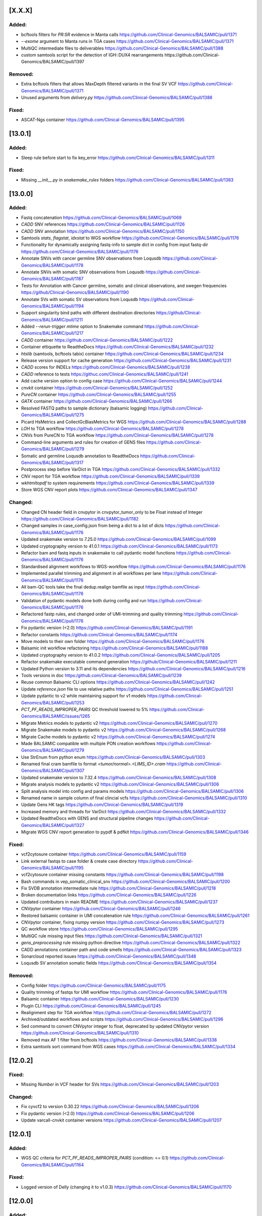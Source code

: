[X.X.X]
-------

Added:
^^^^^^
* bcftools filters for `PR:SR` evidence in Manta calls https://github.com/Clinical-Genomics/BALSAMIC/pull/1371
* `--exome` argument to Manta runs in TGA cases https://github.com/Clinical-Genomics/BALSAMIC/pull/1371
* MultiQC intermediate files to deliverables https://github.com/Clinical-Genomics/BALSAMIC/pull/1388
* custom samtools script for the detection of IGH::DUX4 rearrangements https://github.com/Clinical-Genomics/BALSAMIC/pull/1397

Removed:
^^^^^^^^
* Extra bcftools filters that allows MaxDepth filtered variants in the final SV VCF https://github.com/Clinical-Genomics/BALSAMIC/pull/1371
* Unused arguments from `delivery.py` https://github.com/Clinical-Genomics/BALSAMIC/pull/1388

Fixed:
^^^^^^
* ASCAT-Ngs container https://github.com/Clinical-Genomics/BALSAMIC/pull/1395 


[13.0.1]
-------

Added:
^^^^^^
* Sleep rule before start to fix key_error https://github.com/Clinical-Genomics/BALSAMIC/pull/1311

Fixed:
^^^^^^
* Missing `__init__.py` in `snakemake_rules` folders https://github.com/Clinical-Genomics/BALSAMIC/pull/1383

[13.0.0]
-------

Added:
^^^^^^
* Fastq concatenation https://github.com/Clinical-Genomics/BALSAMIC/pull/1069
* `CADD` SNV references https://github.com/Clinical-Genomics/BALSAMIC/pull/1126
* `CADD` SNV annotation https://github.com/Clinical-Genomics/BALSAMIC/pull/1150
* Samtools `stats`, `flagstat`, `idxstat` to WGS workflow https://github.com/Clinical-Genomics/BALSAMIC/pull/1176
* Functionality for dynamically assigning fastq-info to sample dict in config from input fastq-dir https://github.com/Clinical-Genomics/BALSAMIC/pull/1176
* Annotate SNVs with cancer germline SNV observations from Loqusdb https://github.com/Clinical-Genomics/BALSAMIC/pull/1178
* Annotate SNVs with somatic SNV observations from Loqusdb https://github.com/Clinical-Genomics/BALSAMIC/pull/1187
* Tests for Annotation with Cancer germline, somatic and clinical observations, and swegen frequencies https://github/Clinical-Genomics/BALSAMIC/pull/1190
* Annotate SVs with somatic SV observations from Loqusdb https://github.com/Clinical-Genomics/BALSAMIC/pull/1194
* Support singularity bind paths with different destination directories https://github/Clinical-Genomics/BALSAMIC/pull/1211
* Added `--rerun-trigger mtime` option to Snakemake command https://github.com/Clinical-Genomics/BALSAMIC/pull/1217
* `CADD` container https://github.com/Clinical-Genomics/BALSAMIC/pull/1222
* Container ettiquette to ReadtheDocs https://github.com/Clinical-Genomics/BALSAMIC/pull/1232
* `htslib` (samtools, bcftools tabix) container https://github.com/Clinical-Genomics/BALSAMIC/pull/1234
* Release version support for cache generation https://github.com/Clinical-Genomics/BALSAMIC/pull/1231
* `CADD` scores for INDELs https://github.com/Clinical-Genomics/BALSAMIC/pull/1238
* `CADD` reference to tests https://githuc.com/Clinical-Genomics/BALSAMIC/pull/1241
* Add cache version option to config case https://github.com/Clinical-Genomics/BALSAMIC/pull/1244
* `cnvkit` container https://github.com/Clinical-Genomics/BALSAMIC/pull/1252
* `PureCN` container https://github.com/Clinical-Genomics/BALSAMIC/pull/1255
* `GATK` container https://github.com/Clinical-Genomics/BALSAMIC/pull/1266
* Resolved FASTQ paths to sample dictionary (balsamic logging) https://github.com/Clinical-Genomics/BALSAMIC/pull/1275
* Picard HsMetrics and CollectGcBiasMetrics for WGS https://github.com/Clinical-Genomics/BALSAMIC/pull/1288
* `LOH` to TGA workflow https://github.com/Clinical-Genomics/BALSAMIC/pull/1278
* CNVs from PureCN to TGA workflow https://github.com/Clinical-Genomics/BALSAMIC/pull/1278
* Command-line arguments and rules for creation of GENS files https://github.com/Clinical-Genomics/BALSAMIC/pull/1279
* Somatic and germline Loqusdb annotation to ReadtheDocs https://github.com/Clinical-Genomics/BALSAMIC/pull/1317
* Postprocess step before VarDict in TGA https://github.com/Clinical-Genomics/BALSAMIC/pull/1332
* CNV report for TGA workflow https://github.com/Clinical-Genomics/BALSAMIC/pull/1339
* `wkhtmltopdf` to system requirements https://github.com/Clinical-Genomics/BALSAMIC/pull/1339
* Store WGS CNV report plots https://github.com/Clinical-Genomics/BALSAMIC/pull/1347


Changed:
^^^^^^^^
* Changed CN header field in cnvpytor in cnvpytor_tumor_only to be Float instead of Integer https://github.com/Clinical-Genomics/BALSAMIC/pull/1182
* Changed samples in case_config.json from being a dict to a list of dicts  https://github.com/Clinical-Genomics/BALSAMIC/pull/1176
* Updated snakemake version to 7.25.0 https://github.com/Clinical-Genomics/BALSAMIC/pull/1099
* Updated cryptography version to 41.0.1 https://github.com/Clinical-Genomics/BALSAMIC/pull/1173
* Refactor bam and fastq inputs in snakemake to call pydantic model functions https://github.com/Clinical-Genomics/BALSAMIC/pull/1176
* Standardised alignment workflows to WGS-workflow https://github.com/Clinical-Genomics/BALSAMIC/pull/1176
* Implemented parallel trimming and alignment in all workflows per lane https://github.com/Clinical-Genomics/BALSAMIC/pull/1176
* All bam-QC tools take the final dedup.realign bamfile as input https://github.com/Clinical-Genomics/BALSAMIC/pull/1176
* Validation of pydantic models done both during config and run https://github.com/Clinical-Genomics/BALSAMIC/pull/1176
* Refactored fastp rules, and changed order of UMI-trimming and quality trimming https://github.com/Clinical-Genomics/BALSAMIC/pull/1176
* Fix pydantic version (<2.0) https://github.com/Clinical-Genomics/BALSAMIC/pull/1191
* Refactor constants https://github.com/Clinical-Genomics/BALSAMIC/pull/1174
* Move models to their own folder https://github.com/Clinical-Genomics/BALSAMIC/pull/1176
* Balsamic init workflow refactoring https://github.com/Clinical-Genomics/BALSAMIC/pull/1188
* Updated cryptography version to 41.0.2 https://github.com/Clinical-Genomics/BALSAMIC/pull/1205
* Refactor snakemake executable command generation https://github/Clinical-Genomics/BALSAMIC/pull/1211
* Updated Python version to 3.11 and its dependencies https://github.com/Clinical-Genomics/BALSAMIC/pull/1216
* Tools versions in doc https:/github.com/Clinical-Genomics/BALSAMIC/pull/1239
* Reuse common Balsamic CLI options https://github.com/Clinical-Genomics/BALSAMIC/pull/1242
* Update `reference.json` file to use relative paths https://github.com/Clinical-Genomics/BALSAMIC/pull/1251
* Update pydantic to v2 while maintaining support for v1 models https://github.com/Clinical-Genomics/BALSAMIC/pull/1253
* `PCT_PF_READS_IMPROPER_PAIRS` QC threshold lowered to 5% https://github.com/Clinical-Genomics/BALSAMIC/issues/1265
* Migrate Metrics models to pydantic v2 https://github.com/Clinical-Genomics/BALSAMIC/pull/1270
* Migrate Snakemake models to pydantic v2 https://github.com/Clinical-Genomics/BALSAMIC/pull/1268
* Migrate Cache models to pydantic v2 https://github.com/Clinical-Genomics/BALSAMIC/pull/1274
* Made BALSAMIC compatible with multiple PON creation workflows https://github.com/Clinical-Genomics/BALSAMIC/pull/1279
* Use StrEnum from python enum https://github.com/Clinical-Genomics/BALSAMIC/pull/1303
* Renamed final cram bamfile to format `<tumor/normal>.<LIMS_ID>.cram` https://github.com/Clinical-Genomics/BALSAMIC/pull/1307
* Updated snakemake version to 7.32.4 https://github.com/Clinical-Genomics/BALSAMIC/pull/1308
* Migrate analysis models to pydantic v2 https://github.com/Clinical-Genomics/BALSAMIC/pull/1306
* Split analysis model into config and params models https://github.com/Clinical-Genomics/BALSAMIC/pull/1306
* Renamed name in sample column of final clincial vcfs https://github.com/Clinical-Genomics/BALSAMIC/pull/1310
* Update Gens HK tags https://github.com/Clinical-Genomics/BALSAMIC/pull/1319
* Increased memory and threads for VarDict https://github.com/Clinical-Genomics/BALSAMIC/pull/1332
* Updated ReadtheDocs with GENS and structural pipeline changes https://github.com/Clinical-Genomics/BALSAMIC/pull/1327
* Migrate WGS CNV report generation to pypdf & pdfkit https://github.com/Clinical-Genomics/BALSAMIC/pull/1346

Fixed:
^^^^^^
* vcf2cytosure container https://github.com/Clinical-Genomics/BALSAMIC/pull/1159
* Link external fastqs to case folder & create case directory https://github.com/Clinical-Genomics/BALSAMIC/pull/1195
* vcf2cytosure container missing constants https://github.com/Clinical-Genomics/BALSAMIC/pull/1198
* Bash commands in vep_somatic_clinical_snv https://github.com/Clinical-Genomics/BALSAMIC/pull/1200
* Fix SVDB annotation intermediate rule https://github.com/Clinical-Genomics/BALSAMIC/pull/1218
* Broken documentation links https://github.com/Clinical-Genomics/BALSAMIC/pull/1226
* Updated contributors in main README https://github.com/Clinical-Genomics/BALSAMIC/pull/1237
* CNVpytor container https://github.com/Clinical-Genomics/BALSAMIC/pull/1246
* Restored balsamic container in UMI concatenation rule https://github.com/Clinical-Genomics/BALSAMIC/pull/1261
* CNVpytor container, fixing numpy version https://github.com/Clinical-Genomics/BALSAMIC/pull/1273
* QC workflow store https://github.com/Clinical-Genomics/BALSAMIC/pull/1295
* MultiQC rule missing input files https://github.com/Clinical-Genomics/BALSAMIC/pull/1321
* `gens_preprocessing` rule missing python directive https://github.com/Clinical-Genomics/BALSAMIC/pull/1322
* CADD annotations container path and code smells https://github.com/Clinical-Genomics/BALSAMIC/pull/1323
* Sonarcloud reported issues https://github.com/Clinical-Genomics/BALSAMIC/pull/1348
* Loqusdb SV annotation somatic fields https://github.com/Clinical-Genomics/BALSAMIC/pull/1354

Removed:
^^^^^^^^
* Config folder https://github.com/Clinical-Genomics/BALSAMIC/pull/1175
* Quality trimming of fastqs for UMI workflow https://github.com/Clinical-Genomics/BALSAMIC/pull/1176
* Balsamic container https://github.com/Clinical-Genomics/BALSAMIC/pull/1230
* Plugin CLI https://github.com/Clinical-Genomics/BALSAMIC/pull/1245
* Realignment step for TGA workflow https://github.com/Clinical-Genomics/BALSAMIC/pull/1272
* Archived/outdated workflows and scripts https://github.com/Clinical-Genomics/BALSAMIC/pull/1296
* Sed command to convert CNVpytor integer to float, deprecated by updated CNVpytor version https://github.com/Clinical-Genomics/BALSAMIC/pull/1310
* Removed max AF 1 filter from bcftools https://github.com/Clinical-Genomics/BALSAMIC/pull/1338
* Extra samtools sort command from WGS cases https://github.com/Clinical-Genomics/BALSAMIC/pull/1334

[12.0.2]
--------

Fixed:
^^^^^^
* Missing `Number` in VCF header for SVs https://github.com/Clinical-Genomics/BALSAMIC/pull/1203

Changed:
^^^^^^^^
* Fix cyvcf2 to version 0.30.22 https://github.com/Clinical-Genomics/BALSAMIC/pull/1206
* Fix pydantic version (<2.0) https://github.com/Clinical-Genomics/BALSAMIC/pull/1206
* Update varcall-cnvkit container versions https://github.com/Clinical-Genomics/BALSAMIC/pull/1207

[12.0.1]
--------

Added:
^^^^^^
* WGS QC criteria for `PCT_PF_READS_IMPROPER_PAIRS` (condition: <= 0.1) https://github.com/Clinical-Genomics/BALSAMIC/pull/1164

Fixed:
^^^^^^
* Logged version of Delly (changing it to v1.0.3)  https://github.com/Clinical-Genomics/BALSAMIC/pull/1170

[12.0.0]
--------

Added:
^^^^^^
* PIP specific missing tools to config https://github.com/Clinical-Genomics/BALSAMIC/pull/1096
* Filtering script to remove normal variants from TIDDIT https://github.com/Clinical-Genomics/BALSAMIC/pull/1120
* Store TMB files in HK https://github.com/Clinical-Genomics/BALSAMIC/pull/1144

Changed:
^^^^^^^^
* Fixed all conda container dependencies https://github.com/Clinical-Genomics/BALSAMIC/pull/1096
* Changed --max_sv_size in VEP params to the size of chr1 for hg19 https://github.com/Clinical-Genomics/BALSAMIC/pull/1124
* Increased time-limit for sambamba_exon_depth and picard_markduplicates to 6 hours https://github.com/Clinical-Genomics/BALSAMIC/pull/1143
* Update cosmicdb to v97 https://github.com/Clinical-Genomics/BALSAMIC/pull/1147
* Updated read the docs with the changes relevant to mention https://github.com/Clinical-Genomics/BALSAMIC/pull/1153

Fixed:
^^^^^^
* Update cryptography version (39.0.1) due to security alert https://github.com/Clinical-Genomics/BALSAMIC/pull/1087
* Bump cryptography to v40.0.2 and gsutil to v5.23 https://github.com/Clinical-Genomics/BALSAMIC/pull/1154
* Pytest file saved in balsamic directory https://github.com/Clinical-Genomics/BALSAMIC/pull/1093
* Fix varcall_py3 container bcftools dependency error https://github.com/Clinical-Genomics/BALSAMIC/pull/1097
* AscatNgs container https://github.com/Clinical-Genomics/BALSAMIC/pull/1155

[11.2.0]
--------

Fixed:
^^^^^^
* Number of variants are increased with triallelic_site https://github.com/Clinical-Genomics/BALSAMIC/pull/1089

[11.1.0]
--------

Added:
^^^^^^
* Added somalier integration and relatedness check: https://github.com/Clinical-Genomics/BALSAMIC/pull/1017
* Cluster resources for CNVPytor tumor only https://github.com/Clinical-Genomics/BALSAMIC/pull/1083

Changed:
^^^^^^^^
* Parallelize download of reference files https://github.com/Clinical-Genomics/BALSAMIC/pull/1065
* Parallelize download of container images https://github.com/Clinical-Genomics/BALSAMIC/pull/1068

Fixed:
^^^^^^
* triallelic_site in quality filter for SNV https://github.com/Clinical-Genomics/BALSAMIC/pull/1052
* Compression of SNV, research and clinical, VCF files https://github.com/Clinical-Genomics/BALSAMIC/pull/1060
* `test_write_json` failing locally https://github.com/Clinical-Genomics/BALSAMIC/pull/1063
* Container build and push via github actions by setting buildx `provenance` flag to false https://github.com/Clinical-Genomics/BALSAMIC/pull/1071
* Added buildx to the submodule workflow https://github.com/Clinical-Genomics/BALSAMIC/pull/1072
* Change user in somalier container to defaultuser https://github.com/Clinical-Genomics/BALSAMIC/pull/1080
* Reference files for hg38 https://github.com/Clinical-Genomics/BALSAMIC/pull/1081

[11.0.2]
--------

Changed:
^^^^^^^^
* Code owners https://github.com/Clinical-Genomics/BALSAMIC/pull/1050

Fixed:
^^^^^^
* MaxDepth in quality filter for SV https://github.com/Clinical-Genomics/BALSAMIC/pull/1051

[11.0.1]
--------

Fixed:
^^^^^^
* Incorrect raw `TNscope` VCF delivered https://github.com/Clinical-Genomics/BALSAMIC/pull/1042

[11.0.0]
--------

Added:
^^^^^^
* Use of PON reference, if exists for CNVkit tumor-normal analysis https://github.com/Clinical-Genomics/BALSAMIC/pull/982
* Added PON version to CLI and config.json https://github.com/Clinical-Genomics/BALSAMIC/pull/983
* `cnvpytor` to varcallpy3 container https://github.com/Clinical-Genomics/BALSAMIC/pull/991
* `cnvpytor` for tumor only workflow https://github.com/Clinical-Genomics/BALSAMIC/pull/994
* R packages to cnvkit container https://github.com/Clinical-Genomics/BALSAMIC/pull/996
* Missing R packages to cnvkit container https://github.com/Clinical-Genomics/BALSAMIC/pull/997
* add rlang to cnvkit container https://github.com/Clinical-Genomics/BALSAMIC/pull/998
* AnnotSV and bedtools to annotate container https://github.com/Clinical-Genomics/BALSAMIC/pull/1005
* cosmicdb to TNscope for tumor only and tumor normal workflows https://github.com/Clinical-Genomics/BALSAMIC/pull/1006
* `loqusDB` dump files to the config through the balsamic config case CLI https://github.com/Clinical-Genomics/BALSAMIC/pull/992
* Pre-annotation quality filters for SNVs annd added `research` to output files https://github.com/Clinical-Genomics/BALSAMIC/pull/1007
* Annotation of snv_clinical_observations for somatic snv https://github.com/Clinical-Genomics/BALSAMIC/pull/1012
* Annotation of sv_clinical_observations  for somatic sv and SV CNV filter rules https://github.com/Clinical-Genomics/BALSAMIC/pull/1013
* Swegen SNV and SV frequency database for WGS https://github.com/Clinical-Genomics/BALSAMIC/pull/1014
* triallelic_sites and variants with MaxDepth to the VCFs https://github.com/Clinical-Genomics/BALSAMIC/pull/1021
* Clinical VCF for TGA workflow https://github.com/Clinical-Genomics/BALSAMIC/pull/1024
* CNVpytor plots into the CNV PDF report https://github.com/Clinical-Genomics/BALSAMIC/pull/1023
* Research and clinical housekeeper tags https://github.com/Clinical-Genomics/BALSAMIC/pull/1023
* Cluster configuration for rules https://github.com/Clinical-Genomics/BALSAMIC/pull/1028
* Variant filteration using loqusDB and Swegen annotations https://github.com/Clinical-Genomics/BALSAMIC/pull/1029
* Annotation resources to readsthedocs https://github.com/Clinical-Genomics/BALSAMIC/pull/1031
* Delly CNV rules for TGA workflow https://github.com/Clinical-Genomics/BALSAMIC/pull/103
* cnvpytor container and removed cnvpytor from varcallpy3 https://github.com/Clinical-Genomics/BALSAMIC/pull/1037

Changed:
^^^^^^^^
* Added version number to the PON reference filename (`.cnn`) https://github.com/Clinical-Genomics/BALSAMIC/pull/982
* Update `TIDDIT` to v3.3.0, `SVDB` to v2.6.4, `delly` to v1.1.3, `vcf2cytosure` to v0.8 https://github.com/Clinical-Genomics/BALSAMIC/pull/987
* toml config file for vcfanno https://github.com/Clinical-Genomics/BALSAMIC/pull/1012
* Split `vep_germline` rule into `tumor` and `normal` https://github.com/Clinical-Genomics/BALSAMIC/pull/1018
* Extract number of variants from clinical files https://github.com/Clinical-Genomics/BALSAMIC/pull/1022

Fixed:
^^^^^^
* Reverted `pandas` version (from `1.3.5` to `1.1.5`) https://github.com/Clinical-Genomics/BALSAMIC/pull/1018
* Mate in realigned bam file https://github.com/Clinical-Genomics/BALSAMIC/pull/1019
* samtools command in merge bam and names in toml for vcfanno https://github.com/Clinical-Genomics/BALSAMIC/pull/1020
* If statement in `vep_somatic_clinical_snv` rule https://github.com/Clinical-Genomics/BALSAMIC/pull/1022
* Invalid flag second of pair validation error https://github.com/Clinical-Genomics/BALSAMIC/pull/1025
* Invalid flag second of pair validation error using picardtools https://github.com/Clinical-Genomics/BALSAMIC/pull/1027
* Samtools command for mergetype tumor https://github.com/Clinical-Genomics/BALSAMIC/pull/1030
* `varcall_py3` container building https://github.com/Clinical-Genomics/BALSAMIC/pull/1036
* Picard and fastp commands params and cluster config for umi workflow https://github.com/Clinical-Genomics/BALSAMIC/pull/1032
* Set channels in `varcall_py3` container https://github.com/Clinical-Genomics/BALSAMIC/pull/1035
* Delly command for tumor-normal analysis https://github.com/Clinical-Genomics/BALSAMIC/pull/1039
* tabix command in bcftools_quality_filter_TNscope_umi_tumor_only rule https://github.com/Clinical-Genomics/BALSAMIC/pull/1040

Removed:
^^^^^^^^
* case ID from the PON `.cnn` output file https://github.com/Clinical-Genomics/BALSAMIC/pull/983
* `TNhaplotyper` for paired WGS analysis https://github.com/Clinical-Genomics/BALSAMIC/pull/988
* `TNhaplotyper` for tumor only WGS analysis https://github.com/Clinical-Genomics/BALSAMIC/pull/1006
* `TNhaplotyper` for TGS https://github.com/Clinical-Genomics/BALSAMIC/pull/1022

[10.0.5]
--------

Changed:
^^^^^^^^
* Update `vcf2cytosure` version to v0.8 https://github.com/Clinical-Genomics/BALSAMIC/pull/1010
* Update GitHub action images to `ubuntu-20.04` https://github.com/Clinical-Genomics/BALSAMIC/pull/1010
* Update GitHub actions to their latest versions https://github.com/Clinical-Genomics/BALSAMIC/pull/1010

[10.0.4]
---------

Fixed:
^^^^^^
* Increase `sambamba_exon_depth` rule run time https://github.com/Clinical-Genomics/BALSAMIC/pull/1001

[10.0.3]
---------
Fixed:
^^^^^^

* Input VCF files for cnvkit rules, cnvkit command and container https://github.com/Clinical-Genomics/BALSAMIC/pull/995

[10.0.2]
---------

Fixed:
^^^^^^

* TIDDIT delivery rule names (undo rule name changes made in Balsamic 10.0.1) https://github.com/Clinical-Genomics/BALSAMIC/pull/977
* BALSAMIC readthedocs CLI documentation generation  https://github.com/Clinical-Genomics/BALSAMIC/issues/965

[10.0.1]
---------

Fixed:
^^^^^^

* Command and condition for TIDDIT and fixed ReadtheDocs https://github.com/Clinical-Genomics/BALSAMIC/pull/973
* ReadtheDocs and updated the header https://github.com/Clinical-Genomics/BALSAMIC/pull/973


Changed:
^^^^^^^^

* Time allocation in cluster configuration for SV rules https://github.com/Clinical-Genomics/BALSAMIC/pull/973



[10.0.0]
---------

Added:
^^^^^^

* New option `analysis-workflow` to balsamic config case CLI https://github.com/Clinical-Genomics/BALSAMIC/pull/932
* New python script to edit INFO tags in `vardict` and `tnscope_umi` VCF files https://github.com/Clinical-Genomics/BALSAMIC/pull/948
* Added `cyvcf2` and `click` tools to the `varcallpy3` container https://github.com/Clinical-Genomics/BALSAMIC/pull/948
* Delly TIDDIT and vcf2cytosure for WGS https://github.com/Clinical-Genomics/BALSAMIC/pull/947
* `Delly` `TIDDIT` `vcf2cytosure` and method to process SVs and CNVs for WGS https://github.com/Clinical-Genomics/BALSAMIC/pull/947
* SV and CNV analysis and `TIDDIT` to balsamic ReadtheDocs https://github.com/Clinical-Genomics/BALSAMIC/pull/951
* Gender to `config.json` https://github.com/Clinical-Genomics/BALSAMIC/pull/955
* Provided gender as input for `vcf2cyosure` https://github.com/Clinical-Genomics/BALSAMIC/pull/955
* SV CNV doc to balsamic READTHEDOCS https://github.com/Clinical-Genomics/BALSAMIC/pull/960
* Germline normal SNV VCF file header renaming to be compatible with genotype uploads https://github.com/Clinical-Genomics/BALSAMIC/issues/882
* Add tabix and gzip to vcf2cytosure container https://github.com/Clinical-Genomics/BALSAMIC/pull/969

Changed:
^^^^^^^^

* UMI-workflow for panel cases to be run only with `balsamic-umi` flag https://github.com/Clinical-Genomics/BALSAMIC/issues/896
* Update `codecov` action version to @v2 https://github.com/Clinical-Genomics/BALSAMIC/pull/941
* QC-workflow for panel cases to be run only with `balsamic-qc` https://github.com/Clinical-Genomics/BALSAMIC/pull/942
* `get_snakefile` function takes the argument `analysis_workflow` to trigger the QC workflow when necessary https://github.com/Clinical-Genomics/BALSAMIC/pull/942
* `bcftools_counts` input depending on `analysis_workflow` https://github.com/Clinical-Genomics/BALSAMIC/pull/942
* UMI output filename `TNscope_umi` is changed to `tnscope_umi` https://github.com/Clinical-Genomics/BALSAMIC/pull/948
* Update `delly` to v1.0.3 https://github.com/Clinical-Genomics/BALSAMIC/pull/950
* Update versions of `delly` in ReadtheDocs https://github.com/Clinical-Genomics/BALSAMIC/pull/951
* Provided gender as input for `ascat` and `cnvkit` https://github.com/Clinical-Genomics/BALSAMIC/pull/955
* Update QC criteria for panel and wgs analysis according to https://github.com/Clinical-Genomics/project-planning/issues/338#issuecomment-1132643330. https://github.com/Clinical-Genomics/BALSAMIC/pull/952
* For uploads to scout, increasing the number of variants failing threshold from 10000 to 50000 https://github.com/Clinical-Genomics/BALSAMIC/pull/952

Fixed:
^^^^^^

* GENOME_VERSION set to the different genome_version options and replaced with config["reference"]["genome_version"] https://github.com/Clinical-Genomics/BALSAMIC/pull/942
* `run_validate.sh` script https://github.com/Clinical-Genomics/BALSAMIC/pull/952
* Somatic SV tumor normal rules https://github.com/Clinical-Genomics/BALSAMIC/pull/959
* Missing `genderChr` flag for `ascat_tumor_normal` rule https://github.com/Clinical-Genomics/BALSAMIC/pull/963
* Command in vcf2cytosure rule and updated ReadtheDocs https://github.com/Clinical-Genomics/BALSAMIC/pull/966
* Missing name `analysis_dir` in QC.smk https://github.com/Clinical-Genomics/BALSAMIC/pull/970
* Remove `sample_type` wildcard from the `vcfheader_rename_germline` rule and change genotype file name https://github.com/Clinical-Genomics/BALSAMIC/pull/971

Removed
^^^^^^^

* Removed `qc_panel` config in favor of standard config https://github.com/Clinical-Genomics/BALSAMIC/pull/942
* Removed cli `--analysis_type` for `balsamic report deliver` command and `balsamic run analysis` https://github.com/Clinical-Genomics/BALSAMIC/pull/942
* Removed `analysis_type`: `qc_panel` and replace the trigger for QC workflow by `analysis_workflow`: `balsamic-qc` https://github.com/Clinical-Genomics/BALSAMIC/pull/942
* Outdated balsamic report files (`balsamic_report.html` & `balsamic_report.md`) https://github.com/Clinical-Genomics/BALSAMIC/pull/952

[9.0.1]
-------

Fixed:
^^^^^^

* Revert `csvkit` tool in align_qc container https://github.com/Clinical-Genomics/BALSAMIC/pull/928
* Automatic version update for balsamic methods https://github.com/Clinical-Genomics/BALSAMIC/pull/930

[9.0.0]
--------

Added:
^^^^^^

* Snakemake workflow to create canfam3 reference https://github.com/Clinical-Genomics/BALSAMIC/pull/843
* Call umi variants using TNscope in bed defined regions https://github.com/Clinical-Genomics/BALSAMIC/issues/821
* UMI duplication metrics to report in multiqc_picard_dups.json https://github.com/Clinical-Genomics/BALSAMIC/issues/844
* Option to use PON reference in cnv calling for TGA tumor-only cases https://github.com/Clinical-Genomics/BALSAMIC/pull/851
* QC default validation conditions (for not defined capture kits) https://github.com/Clinical-Genomics/BALSAMIC/pull/855
* SVdb to the varcall_py36 container https://github.com/Clinical-Genomics/BALSAMIC/pull/872
* SVdb to WGS workflow https://github.com/Clinical-Genomics/BALSAMIC/pull/873
* Docker container for vcf2cytosure https://github.com/Clinical-Genomics/BALSAMIC/pull/869
* Snakemake rule for creating `.cgh` files from `CNVkit` outputs https://github.com/Clinical-Genomics/BALSAMIC/pull/880
* SVdb to TGA workflow https://github.com/Clinical-Genomics/BALSAMIC/pull/879
* SVdb merge SV and CNV https://github.com/Clinical-Genomics/BALSAMIC/pull/886
* Readthedocs for BALSAMIC method descriptions https://github.com/Clinical-Genomics/BALSAMIC/pull/906
* Readthedocs for BALSAMIC variant filters for WGS somatic callers https://github.com/Clinical-Genomics/BALSAMIC/pull/906
* bcftools counts to varcall filter rules https://github.com/Clinical-Genomics/BALSAMIC/pull/899
* Additional WGS metrics to be stored in ``<case>_metrics_deliverables.yaml`` https://github.com/Clinical-Genomics/BALSAMIC/pull/907
* ascatNGS copynumber file https://github.com/Clinical-Genomics/BALSAMIC/pull/914
* ReadtheDocs for BALSAMIC annotation resources https://github.com/Clinical-Genomics/BALSAMIC/pull/916
* Delly CNV for tumor only workflow https://github.com/Clinical-Genomics/BALSAMIC/pull/923
* Delly CNV Read-depth profiles for tumor only workflows https://github.com/Clinical-Genomics/BALSAMIC/pull/924
* New metric to be extracted and validated: ``NUMBER_OF_SITES`` (``bcftools`` counts) https://github.com/Clinical-Genomics/BALSAMIC/pull/925

Changed:
^^^^^^^^

* Merge QC metric extraction workflows https://github.com/Clinical-Genomics/BALSAMIC/pull/833
* Changed the base-image for balsamic container to 4.10.3-alpine https://github.com/Clinical-Genomics/BALSAMIC/pull/869
* Updated SVdb to 2.6.0 https://github.com/Clinical-Genomics/BALSAMIC/pull/901
* Upgrade black to 22.3.0
* For UMI workflow, post filter `gnomad_pop_freq` value is changed from `0.005` to `0.02` https://github.com/Clinical-Genomics/BALSAMIC/pull/919
* updated delly to 0.9.1 https://github.com/Clinical-Genomics/BALSAMIC/pull/920
* container base_image (align_qc, annotate, coverage_qc, varcall_cnvkit, varcall_py36) to 4.10.3-alpine https://github.com/Clinical-Genomics/BALSAMIC/pull/921
* update container (align_qc, annotate, coverage_qc, varcall_cnvkit,varcall_py36) bioinfo tool versions  https://github.com/Clinical-Genomics/BALSAMIC/pull/921
* update tool versions (align_qc, annotate, coverage_qc, varcall_cnvkit) in methods and softwares docs https://github.com/Clinical-Genomics/BALSAMIC/pull/921
* Updated the list of files to be stored and delivered https://github.com/Clinical-Genomics/BALSAMIC/pull/915
* Moved ``collect_custom_qc_metrics`` rule from ``multiqc.rule`` https://github.com/Clinical-Genomics/BALSAMIC/pull/925

Fixed:
^^^^^^
* Automate balsamic version for readthedocs install page https://github.com/Clinical-Genomics/BALSAMIC/pull/888
* ``collect_qc_metrics.py`` failing for WGS cases with empty ``capture_kit`` argument https://github.com/Clinical-Genomics/BALSAMIC/pull/850
* QC metric validation for different panel bed version https://github.com/Clinical-Genomics/BALSAMIC/pull/855
* Fixed development version of ``fpdf2`` to ``2.4.6`` https://github.com/Clinical-Genomics/BALSAMIC/issues/878
* Added missing svdb index file https://github.com/Clinical-Genomics/BALSAMIC/issues/848

Removed
^^^^^^^

* ``--qc-metrics/--no-qc-metrics`` flag from the ``balsamic report deliver`` command https://github.com/Clinical-Genomics/BALSAMIC/pull/833
* Unused pon option for SNV calling with TNhaplotyper tumor-only https://github.com/Clinical-Genomics/BALSAMIC/pull/851
* SV and CNV callers from annotation and filtering https://github.com/Clinical-Genomics/BALSAMIC/pull/889
* vcfanno and COSMIC from SV annotation https://github.com/Clinical-Genomics/BALSAMIC/pull/891
* Removed `MSK_impact` and `MSK_impact_noStrelka` json files from config https://github.com/Clinical-Genomics/BALSAMIC/pull/903
* Cleanup of `strelka`, `pindel` , `mutect2` variables from BALSAMIC https://github.com/Clinical-Genomics/BALSAMIC/pull/903
* bcftools_stats from vep https://github.com/Clinical-Genomics/BALSAMIC/issues/898
* QC delivery report workflow (generating the ``<case>_qc_report.html`` file) https://github.com/Clinical-Genomics/BALSAMIC/issues/878
* ``--sample-id-map`` and ``--case-id-map`` flags from the ``balsamic report deliver`` command https://github.com/Clinical-Genomics/BALSAMIC/issues/878
* Removed `gatk_haplotypecaller` for reporting panel germline variants https://github.com/Clinical-Genomics/BALSAMIC/issues/918

[8.2.10]
--------

Added:
^^^^^^
* `libopenblas=0.3.20` dependency to annotate container for fixing bcftools #909

Fixes:
^^^^^^

* bcftools version locked at `1.10` #909

Changed:
^^^^^^^^
* base image of balsamic container to `4.10.3-alphine` #909
* Replaced annotate container tests with new code #909

Removed:
^^^^^^^^
* Removed failed `vcf2cytosure` installation from annotate container #909

[8.2.9]
-------

Added:
^^^^^^

* Added slurm qos tag `express` #885
* Included more text about UMI-workflow variant calling settings to the readthedocs #888
* Extend QCModel to include `n_base_limit` which outputs in config json `QC` dict

Fixes:
^^^^^^
* Automate balsamic version for readthedocs install page #888

Changed:
^^^^^^^^
* Upgrade black to 22.3.0
* fastp default setting of `n_base_limit` is changed to `50` from `5`

[8.2.8]
--------

Added:
^^^^^^
* Added the readthedocs page for BALSAMIC variant-calling filters #867
* Project requirements (setup.py) to build the docs #874
* Generate cram from umi-consensus called bam files #865

Changed:
^^^^^^^^
* Updated the bioinfo tools version numbers in BALSAMIC readthedocs #867
* Sphinx version fixed to <0.18 #874
* Sphinx GitHub action triggers only on master branch PRs
* VAF filter for reporting somatic variants (Vardict) is minimised to 0.7% from 1% #876

Fixes:
^^^^^^
* cyvcf2 mock import for READTHEDOCS environment #874

[8.2.7]
-------
Fixes:
^^^^^^
* Fixes fastqc timeout issues for wgs cases #861
* Fix cluster configuration for vep and vcfanno #857

[8.2.6]
-------

Fixes:
^^^^^^

* Set right qos in scheduler command #856

[8.2.5]
-------

* balsamic.sif container installation during cache generation #841

Fixed:
^^^^^^

* Execution of `create_pdf` python script inside the balsamic container #841

[8.2.4]
-------

Added:
^^^^^^

* ``--hgvsg`` annotation to VEP #830
* ``ascatNgs`` PDF delivery (plots & statistics) #828

[8.2.3]
-------
Fixed:
^^^^^^

* Add default for gender if ``purecn`` captures dual gender values #824

Changed:
^^^^^^^^
* Updated ``purecn`` and its dependencies to latest versions

[8.2.2]
-------
Added:
^^^^^^

* ``ascatNGS`` tumor normal delivery #810

Changed:
^^^^^^^^
* QC metrics delivery tag #820
* Refactor tmb rule that contains redundant line #817

[8.2.1]
-------

Fixed:
^^^^^^

* ``cnvkit`` gender comparison operator bug #819

[8.2.0]
-------

Added:
^^^^^^

* Added various basic filters to all variant callers irregardless of their delivery status #750
* BALSAMIC container #728
* BALSAMIC reference generation via cluster submission for both reference and container #686
* Container specific tests #770
* BALSAMIC quality control metrics extraction and validation #754
* Delly is added as a submodule and removed from rest of the conda environments #787
* Store research VCFs for all filtered and annotated VCF files
* Added `.,PASS` to all structural variant filter rules to resolve the issues with missing calls in filtered file
* Handling of QC metrics validation errors #783
* Github Action workflow that builds the docs using Sphinx #809
* Zenodo integration to create citable link #813
* Panel BED specific QC conditions #800
* Metric extraction to a YAML file for Vogue #802

Changed:
^^^^^^^^

* refactored main workflow with more readible organization #614
* refactored conda envs within container to be on base and container definition is uncoupled #759
* renamed umi output file names to fix issue with picard HSmetrics #804
* locked requirements for graphviz io 0.16 #811
* QC metric validation is performed across all metrics of each of the samples #800

Removed:
^^^^^^^^

* The option of running umiworkflow independently with balsamic command-line option "-a umi"
* Removed source activate from reference and pon workflows #764

Fixed:
^^^^^^

* Pip installation failure inside balsamic container #758
* Fixed issue #768 with missing ``vep_install`` command in container
* Fixed issue #765 with correct input bam files for SV rules
* Continuation of CNVkit even if ``PURECN`` fails and fix ``PureCN`` conda paths #774 #775
* Locked version for ``cryptography`` package
* Bumped version for ``bcftools`` in cnvkit container
* Fixed issues #776 and #777 with correct install paths for gatk and manta
* Fixed issue #782 for missing AF in the vcf INFO field
* Fixed issues #748 #749 with correct sample names
* Fixed issue #767 for ascatngs hardcoded values
* Fixed missing output option in bcftools filters for tnhaplotyper #793
* Fixed issue #795 with increasing resources for vep and filter SV prior to vep
* Building ``wheel`` for ``cryptography`` bug inside BALSAMIC container #801
* Fixed badget for docker container master and develop status
* ReadtheDocs building failure due to dependencies, fixed by locking versions #773
* Dev requirements installation for Sphinx docs (Github Action) #812
* Changed path for main Dockerfile version in ``.bumpversion.cfg``

[8.1.0]
-------

Added:
^^^^^^

* Workflow to check PR tiltes to make easier to tell PR intents #724
* ``bcftools stats``  to calculate Ti/Tv for all post annotate germline and somatic calls #93
* Added reference download date to ``reference.json`` #726
* ``ascatngs`` hg38 references to constants #683
* Added ClinVar as a source to download and to be annotated with VCFAnno #737

Changed:
^^^^^^^^

* Updated docs for git FAQs #731
* Rename panel of normal filename Clinical-Genomics/cgp-cancer-cnvcall#10


Fixed:
^^^^^^

* Fixed bug with using varcall_py36 container with VarDict #739
* Fixed a bug with VEP module in MultiQC by excluding #746
* Fixed a bug with ``bcftools stats`` results failing in MultiQC #744

[8.0.2]
-------

Fixed:
^^^^^^

* Fixed breaking shell command for VEP annotation rules #734

[8.0.1]
-------

Fixed:
^^^^^^

* Fixed context for Dockerfile for release content #720

[8.0.0]
-------

Added:
^^^^^^

* ``samtools`` flagstats and stats to workflow and MultiQC
* ``delly v0.8.7`` somatic SV caller #644
* ``delly`` containter #644
* ``bcftools v1.12`` to ``delly`` container #644
* ``tabix v0.2.6`` to ``delly`` container #644
* Passed SV calls from Manta to clinical delivery
* An extra filter to VarDict tumor-normal to remove variants with STATUS=Germline, all other will still be around
* Added ``vcf2cytosure`` to annotate container
* ``git`` to the container definition
* prepare_delly_exclusion rule
* Installation of ``PureCN`` rpackage in ``cnvkit`` container
* Calculate tumor-purity and ploidy using ``PureCN`` for ``cnvkit`` call
* ``ascatngs`` as a submodule #672
* GitHub action to build and test ``ascatngs`` container
* Reference section to ``docs/FAQ.rst``
* ``ascatngs`` download references from reference_file repository #672
* ``delly`` tumor only rule #644
* ``ascatngs`` download container #672
* Documentation update on setting sentieon env variables in ``bashrc``
* ``ascatngs`` tumor normal rule for wgs cases #672
* Individual rules (i.e. ngs filters) for cnv and sv callers. Only Manta will be delivered and added to the list of output files. #708
* Added "targeted" and "wgs" tags to variant callers to provide another layer of separation. #708
* ``manta`` convert inversion #709
* Sentieon version to bioinformatic tool version parsing #685
* added ``CITATION.cff`` to cite BALSAMIC


Changed:
^^^^^^^^

* Upgrade to latest sentieon version 202010.02
* New name ``MarkDuplicates`` to ``picard_markduplicates`` in ``bwa_mem`` rule and ``cluster.json``
* New name rule ``GATK_contest`` to ``gatk_contest``
* Avoid running pytest github actions workflow on ``docs/**`` and ``CHANGELOG.rst`` changes
* Updated ``snakemake`` to ``v6.5.3`` #501
* Update ``GNOMAD`` URL
* Split Tumor-only ``cnvkit batch`` into individual commands
* Improved TMB calculation issue #51
* Generalized ascat, delly, and manta result in workflow. #708
* Generalized workflow to eliminate duplicate entries and code. #708
* Split Tumor-Normal ``cnvkit batch`` into individual commands
* Moved params that are used in multiple rules to constants #711
* Changed the way conda and non-conda bioinfo tools version are parsed
* Python code formatter changed from Black to YAPF #619


Fixed:
^^^^^^

* post-processing of the umi consensus in handling BI tags
* vcf-filtered-clinical tag files will have all variants including PASS
* Refactor snakemake ``annotate`` rules according to snakemake etiquette #636
* Refactor snakemake ``align`` rules according to snakemake etiquette #636
* Refactor snakemake ``fastqc`` ``vep`` contest and ``mosdepth`` rules according to ``snakemake`` etiquette #636
* Order of columns in QC and coverage report issue #601
* ``delly`` not showing in workflow at runtime #644
* ``ascatngs`` documentation links in ``FAQs`` #672
* ``varcall_py36`` container build and push #703
* Wrong spacing in reference json issue #704
* Refactor snakemake ``quality control`` rules according to snakemake etiquette #636

Removed:
^^^^^^^^

* Cleaned up unused container definitions and conda environment files
* Remove cnvkit calling for WGS cases
* Removed the install.sh script

[7.2.5]
-------

Changed:
^^^^^^^^

* Updated COSMIC path to use version 94

[7.2.5]
-------

Changed:
^^^^^^^^

* Updated path for gnomad and 1000genomes to a working path from Google Storage

[7.2.4]
-------

Changed:
^^^^^^^^

* Updated sentieon util sort in umi to use Sentieon 20201002 version

[7.2.3]
-------

Fixed:
^^^^^^

* Fixed memory issue with vcfanno in vep_somatic rule fixes #661

[7.2.2]
-------

Fixed:
^^^^^^

* An error with Sentieon for better management of memory fixes #621

[7.2.1]
-------

Changed:
^^^^^^^^

* Rename Github actions to reflect their content

[7.2.0]
-------

Added:
^^^^^^

* Changelog reminder workflow to Github
* Snakemake workflow for created PON reference
* Balsamic cli config command(pon) for creating json for PON analysis
* tumor lod option for passing tnscope-umi final variants
* Git guide to make balsamic release in FAQ docs

Changed:
^^^^^^^^

* Expanded multiqc result search dir to whole analysis dir
* Simple test for docker container

Fixed:
^^^^^^

* Correctly version bump for Dockerfile

Removed:
^^^^^^^^

* Removed unused Dockerfile releases
* Removed redundant genome version from ``reference.json``

[7.1.10]
--------

Fixed:
^^^^^^

* Bug in ``ngs_filter`` rule set for tumor-only WGS
* Missing delivery of tumor only WGS filter

[7.1.9]
-------


Changed:
^^^^^^^^

* only pass variants are not part of delivery anymore
* delivery tag file ids are properly matched with sample_name
* tabix updated to 0.2.6
* fastp updated to 0.20.1
* samtools updated to 1.12
* bedtools updated to 2.30.0

Removed:
^^^^^^^^

* sentieon-dedup rule from delivery
* Removed all pre filter pass from delivery


[7.1.8]
-------

Fixed:
^^^^^^

* Target coverage (Picard HsMetrics) for UMI files is now correctly calculated.

Changed:
^^^^^^^^


* TNscope calculated AF values are fetched and written to AFtable.txt.

[7.1.7]
-------

Added:
^^^^^^

* ngs_filter_tnscope is also part of deliveries now

Changed:
^^^^^^^^

* rankscore is now a research tag instead of clinical
* Some typo and fixes in the coverage and constant metrics
* Delivery process is more verbose

Fixed:
^^^^^^

* CNVKit output is now properly imported in the deliveries and workflow

[7.1.6]
-------

Fixed:
^^^^^^

* CSS style for qc coverage report is changed to landscape

[7.1.5]
-------

Changed:
^^^^^^^^

* update download url for 1000genome WGS sites from ftp to http

[7.1.4]
-------

Changed:
^^^^^^^^

* bump picard to version 2.25.0

[7.1.3]
-------

Fixed:
^^^^^^

* ``assets`` path is now added to bind path

[7.1.2]
-------

Fixed:
^^^^^^

* umi_workflow config json is set as true for panel and wgs as false.
* Rename umiconsensus bam file headers from {samplenames} to TUMOR/NORMAL.
* Documentation autobuild on RTFD


[7.1.1]
-------

Fixed:
^^^^^^

* Moved all requirements to setup.py, and added all package_data there. Clean up unused files.

[7.1.0]
-------

Removed
^^^^^^^

* ``tnsnv`` removed from WGS analysis, both tumor-only and tumor-normal
* GATK-BaseRecalibrator is removed from all workflows

Fixed
^^^^^

* Fixed issue 577 with missing ``tumor.merged.bam`` and ``normal.merged.bam``
* Issue 448 with lingering tmp_dir. It is not deleted after analysis is properly finished.

Changed
^^^^^^^

* All variant calling rules use proper ``tumor.merged.bam`` or ``normal.merged.bam`` as inputs

[7.0.2]
-------

Added
^^^^^

* Updated docs with FAQ for UMI workflow

Fixed
^^^^^

* fix job scheduling bug for benchmarking
* rankscore's output is now a proper vcf.gz file
* Manta rules now properly make a sample_name file


[7.0.1]
-------

Added
^^^^^

* github action workflow to autobuild release containers


[7.0.0]
-------

Added
^^^^^

* ``balsamic init`` to download reference and related containers done in PRs #464 #538
* ``balsamic config case`` now only take a cache path instead of container and reference #538
* UMI workflow added to main workflow in series of PRs #469 #477 #483 #498 #503 #514 #517
* DRAGEN for WGS applications in PR #488
* A framework for QC check PR #401
* ``--quiet``` option for ``run analysis`` PR #491
* Benchmark SLURM jobs after the analysis is finished PR #534
* One container per conda environment (i.e. decouple containers) PR #511 #525 #522
* ``--disable-variant-caller`` command for ``report deliver`` PR #439
* Added genmod and rankscore in series of two PRs #531 and #533
* Variant filtering to Tumor-Normal in PR #534
* Split SNV/InDels and SVs from TNScope variant caller PR #540
* WGS Tumor only variant filters added in PR #548

Changed
^^^^^^^

* Update Manta to 1.6.0 PR #470
* Update FastQC to 0.11.9 PR #532
* Update BCFTools to 1.11 PR #537
* Update Samtools to 1.11 PR #537
* Increase resources and runtime for various workflows in PRs #482
* Python package dependenicies versions fixed in PR #480
* QoL changes to workflow in series of PR #471
* Series of documentation updates in PRs #489 #553
* QoL changes to scheduler script PR #491
* QoL changes to how temporary directories are handlded PR #516
* TNScope model apply rule merged with TNScope variant calling for tumor-normal in WGS #540
* Decoupled ``fastp`` rule into two rules to make it possible to use it for UMI runs #570


Fixed
^^^^^

* A bug in Manta variant calling rules that didn't name samples properly to TUMOR/NORMAL in the VCF file #572


[6.1.2]
-------

Changed
^^^^^^^
* Changed hk delivery tag for coverage-qc-report


[6.1.1]
-------

Fixed
^^^^^

* No UMI trimming for WGS applications #486
* Fixed a bug where BALSAMIC was checking for sacct/jobid file in local mode PR #497
* ``readlink`` command in ``vep_germline``, ``vep_somatic``, ``split_bed``, and ``GATK_popVCF`` #533
* Fix various bugs for memory handling of Picardtools and its executable in PR #534
* Fixed various issues with ``gsutils`` in PR #550

Removed
^^^^^^^

* ``gatk-register`` command removed from installing GATK PR #496

[6.1.1]
-------

* Fixed a bug with missing QC templates after ``pip install``


[6.1.0]
-------

Added
^^^^^
* CLI option to expand report generation for TGA and WES runs. Please see ``balsamic report deliver --help``
* BALSAMIC now generates a custom HTML report for TGA and WES cases.


[6.0.4]
-------

Changed
^^^^^^^

* Reduces MQ cutoff from 50 to 40 to only remove obvious artifacts PR #535
* Reduces AF cutoff from 0.02 to 0.01 PR #535

[6.0.3]
-------

Added
^^^^^

* ``config case`` subcommand now has ``--tumor-sample-name`` and ``--normal-sample-name``

Fixed
^^^^^

* Manta resource allocation is now properly set PR #523
* VarDict resource allocation in cluster.json increased (both core and time allocation) PR #523
* minimum memory request for GATK mutect2 and haplotypecaller is removed and max memory increased PR #523

[6.0.2]
-------

Added
^^^^^

* Document for Snakemake rule grammar PR #489


Fixed
^^^^^

* removed ``gatk3-register`` command from Dockerfile(s) PR #508


[6.0.1]
-------

Added
^^^^^
* A secondary path for latest jobids submitted to cluster (slurm and qsub) PR #465

[6.0.0]
-------

Added
^^^^^
* UMI workflow using Sentieon tools. Analysis run available via `balsamic run analysis --help` command. PR #359
* VCFutils to create VCF from flat text file. This is for internal purpose to generate validation VCF. PR #349
* Download option for hg38 (not validated) PR #407
* Option to disable variant callers for WES runs. PR #417

Fixed
^^^^^
* Missing cyvcf2 dependency, and changed conda environment for base environment PR #413
* Missing numpy dependency PR #426

Changed
^^^^^^^
* COSMIC db for hg19 updated to v90 PR #407
* Fastp trimming is now a two-pass trimming and adapter trimming is always enabled. This might affect coverage slightly PR #422
* All containers start with a clean environment #425
* All Sentieon environment variables are now added to config when workflow executes #425
* Branching model will be changed to gitflow

[5.1.0]
-------

Fixed
^^^^^
* Vardict-java version fixed. This is due to bad dependency and releases available on conda. Anaconda is not yet update with vardict 1.8, but vardict-java 1.8 is there. This causes various random breaks with Vardict's TSV output. #403

Changed
^^^^^^^
* Refactored Docker files a bit, preparation for decoupling #403

Removed
^^^^^^^
* In preparation for GATK4, IndelRealigner is removed #404


[5.0.1]
-------

Added
^^^^^
* Temp directory for various rules and workflow wide temp directory #396

Changed
^^^^^^^
* Refactored tags for housekeeper delivery to make them unique #395
* Increased core requirements for mutect2 #396
* GATK3.8 related utils run via jar file instead of gatk3 #396


[5.0.0]
-------

Added
^^^^^
* Config.json and DAG draph included in Housekeeper report #372
* New output names added to cnvkit_single and cnvkit_paired #372
* New output names added to vep.rule #372
* Delivery option to CLI and what to delivery with delivery params in rules that are needed to be delivered #376
* Reference data model with validation #371
* Added container path to install script #388

Changed
^^^^^^^
* Delivery file format simplified #376
* VEP rules have "all" and "pass" as output #376
* Downloaded reference structure changed #371
* genome/refseq.flat renamed to genome/refGene.flat #371
* reverted CNVKit to version 0.9.4 #390

Fixed
^^^^^
* Missing pygments to requirements.txt to fix travis CI #364
* Wildcard resolve for deliveries of vep_germline #374
* Missing index file from deliverables #383
* Ambiguous deliveries in vep_somatic and ngs_filters #387
* Updated documentation to match with installation #391

Removed
^^^^^^^
* Temp files removed from list of outputs in vep.rule #372
* samtools.rule and merged it with bwa_mem #375


[4.5.0]
-------

Added
^^^^^
* Models to build config case JSON. The models and descriptions of their contents can now be found
  in BALSAMIC/utils/models.py
* Added analysis_type to `report deliver` command
* Added report and delivery capability to Alignment workflow
* run_validate.sh now has -d to handle path to analysis_dir (for internal use only) #361

Changed
^^^^^^^

* Fastq files are no longer being copied as part of creation of the case config file.
  A symlink is now created at the destination path instead
* Config structure is no longer contained in a collestion of JSON files.
  The config models are now built using Pydantic and are contained in BALSAMIC/utils/models.py

Removed
^^^^^^^

* Removed command line option "--fastq-prefix" from config case command
* Removed command line option "--config-path" from config case command.
  The config is now always saved with default name "case_id.json"
* Removed command line option "--overwrite-config" from config-case command
  The command is now always executed with "--overwrite-config True" behavior

Refactored
^^^^^^^^^^

* Refactored BALSAMIC/commands/config/case.py:
  Utility functions are moved to BALSAMIC/utils/cli.py
  Models for config fields can be found at BALSAMIC/utils/models.py
  Context aborts and logging now contained in pilot function
  Tests created to support new architecture
* Reduce analysis directory's storage

Fixed
^^^^^
* Report generation warnings supressed by adding workdirectory
* Missing tag name for germline annotated calls #356
* Bind path is not added as None if analysis type is wgs #357
* Changes vardict to vardict-java #361


[4.4.0]
-------

Added
^^^^^

* pydantic to validate various models namely variant caller filters

Changed
^^^^^^^

* Variant caller filters moved into pydantic
* Install script and setup.py
* refactored install script with more log output and added a conda env suffix option
* refactored docker container and decoupled various parts of the workflow


[4.3.0]
-------


Added
^^^^^

* Added cram files for targeted sequencing runs fixes #286
* Added `mosdepth` to calculate coverage for whole exome and targeted sequencing
* Filter models added for tumor-only mode
* Enabling adapter trim enables pe adapter trim option for fastp
* Annotate germline variant calls
* Baitset name to picard hsmetrics

Deprecated
^^^^^^^^^^

* Sambamba coverage and rules will be deprecated

Fixed
^^^^^

* Fixed latest tag in install script
* Fixed lack of naming final annotated VCF TUMOR/NORMAL


Changed
^^^^^^^

* Increased run time for various slurm jobs fixes #314
* Enabled SV calls for VarDict tumor-only
* Updated `ensembl-vep` to v100.2

[4.2.4]
-------


Fixed
^^^^^

* Fixed sort issue with bedfiles after 100 slop


[4.2.3]
-------

Added
^^^^^


* Added Docker container definition for release and bumpversion

Changed
^^^^^^^


* Quality of life change to rtfd docs

Fixed
^^^^^


* Fix Docker container with faulty git checkout

[4.2.2]
-------

Added
^^^^^


* Add "SENTIEON_TMPDIR" to wgs workflow

[4.2.1]
-------

Changed
^^^^^^^


* Add docker container pull for correct version of install script

[4.2.0]
-------

Added
^^^^^


* CNV output as VCF
* Vep output for PASSed variants
* Report command with status and delivery subcommands

Changed
^^^^^^^


* Bed files are slopped 100bp for variant calling fix #262
* Disable vcfmerge
* Picard markduplicate output moved from log to output
* Vep upgraded to 99.1
* Removed SVs from vardict
* Refactored delivery plugins to produce a file with list of output files from workflow
* Updated snakemake to 5.13

Fixed
^^^^^


* Fixed a bug where threads were not sent properly to rules

Removed
^^^^^^^


* Removed coverage annotation from mutect2
* Removed source deactivate from rules to suppress conda warning
* Removed ``plugins delivery`` subcommand
* Removed annotation for germline caller results

[4.1.0]
-------

Added
^^^^^


* VEP now also produces a tab delimited file
* CNVkit rules output genemetrics and gene break file
* Added reference genome to be able to calculate AT/CG dropouts by Picard
* coverage plot plugin part of issue #75
* callable regions for CNV calling of tumor-only

Changed
^^^^^^^


* Increased time for indel realigner and base recalib rules
* decoupled vep stat from vep main rule
* changed qsub command to match UGE
* scout plugin updated

Fixed
^^^^^


* WGS qc rules - updated with correct options
  (picard - CollectMultipleMetrics, sentieon - CoverageMetrics)
* Log warning if WES workflow cannot find SENTIEON* env variables
* Fixes issue with cnvkit and WGS samples #268
* Fix #267 coverage issue with long deletions in vardict

[4.0.1] - 2019-11-08
--------------------

Added
^^^^^


* dependencies for workflow report
* sentieon variant callers germline and somatic for wes cases

Changed
^^^^^^^


* housekeeper file path changed from basename to absolute
* scout template for sample location changed from delivery_report to scout
* rule names added to benchmark files

[4.0.0] - 2019-11-04
--------------------

SGE qsub support release

Added
^^^^^


* ``install.sh`` now also downloads latest container
* Docker image for balsamic as part of ci
* Support for qsub alongside with slurm on ``run analysis --profile``

Changed
^^^^^^^


* Documentation updated
* Test fastq data and test panel bed file with real but dummy data

[3.3.1] - 2019-10-28
--------------------

Fixed
^^^^^


* Various links for reference genome is updated with working URL
* Config reference command now print correct output file

[3.3.0] - 2019-10-24
--------------------

somatic vcfmerge release

Added
^^^^^


* QC metrics for WGS workflow
* refGene.txt download to reference.json and reference workflow
* A new conda environment within container
* A new base container built via Docker (centos7:miniconda3_4_6_14)
* VCFmerge package as VCF merge rule (https://github.com/hassanfa/VCFmerge)
* A container for develop branch
* Benchmark rules to variant callers

Changed
^^^^^^^


* SLURM resource allocation for various variancalling rules optimized
* mergetype rule updated and only accepts one single tumor instead of multiple

[3.2.3] - 2019-10-24
--------------------

Fixed
^^^^^


* Removed unused output files from cnvkit which caused to fail on targetted analysis

[3.2.2] - 2019-10-23
--------------------

Fixed
^^^^^


* Removed target file from cnvkit batch

[3.2.1] - 2019-10-23
--------------------

Fixed
^^^^^


* CNVkit single missing reference file added

[3.2.0] - 2019-10-11
--------------------

Adds:
^^^^^


* CNVkit to WGS workflow
* get_thread for runs

Changed:
^^^^^^^^


* Optimized resources for SLURM jobs

Removed:
^^^^^^^^


* Removed hsmetrics for non-mark duplicate bam files

[3.1.4] - 2019-10-08
--------------------

Fixed
^^^^^


* Fixes a bug where missing capture kit bed file error for WGS cases

[3.1.3] - 2019-10-07
--------------------

Fixed
^^^^^


* benchmark path bug issue #221

[3.1.2] - 2019-10-07
--------------------

Fixed
^^^^^


* libreadline.so.6 symlinking and proper centos version for container

[3.1.1] - 2019-10-03
--------------------

Fixed
^^^^^


* Proper tag retrieval for release
  ### Changed
* BALSAMIC container change to latest and version added to help line

[3.1.0] - 2019-10-03
--------------------

TL;DR:


* QoL changes to WGS workflow
* Simplified installation by moving all tools to a container

Added
^^^^^


* Benchmarking using psutil
* ML variant calling for WGS
* ``--singularity`` option to ``config case`` and ``config reference``

Fixed
^^^^^


* Fixed a bug with boolean values in analysis.json

Changed
^^^^^^^


* ``install.sh`` simplified and will be depricated
* Singularity container updated
* Common somatic and germline variant callers are put in single file
* Variant calling workflow and analysis config files merged together

Removed
^^^^^^^


* ``balsamic install`` is removed
* Conda environments for py36 and py27 are removed

[3.0.1] - 2019-09-11
--------------------

Fixed
^^^^^


* Permissions on ``analysis/qc`` dir are 777 now

[3.0.0] - 2019-09-05
--------------------

This is major release.
TL;DR:


* Major changes to CLI. See documentation for updates.
* New additions to reference generation and reference config file generation and complete overhaul
* Major changes to reposityory structure, conda environments.

Added
^^^^^


* Creating and downloading reference files: ``balsamic config reference`` and ``balsamic run reference``
* Container definitions for install and running BALSAMIC
* Bunch of tests, setup coveralls and travis.
* Added Mutliqc, fastp to rule utilities
* Create Housekeeper and Scout files after analysis completes
* Added Sentieon tumor-normal and tumor only workflows
* Added trimming option while creating workflow
* Added multiple tumor sample QC analysis
* Added pindle for indel variant calling
* Added Analysis finish file in the analysis directory

Fixed
^^^^^


* Multiple fixes to snakemake rules

Changed
^^^^^^^


* Running analysis through: ``balsamic run analysis``
* Cluster account and email info added to ``balsamic run analysis``
* ``umi`` workflow through ``--umi`` tag. [workflow still in evaluation]
* ``sample-id`` replaced by ``case-id``
* Plan to remove FastQC as well

Removed
^^^^^^^


* ``balsamic config report`` and ``balsamic report``
* ``sample.config`` and ``reference.json`` from config directory
* Removed cutadapt from workflows

[2.9.8] - 2019-01-01
--------------------

Fixed
^^^^^


* picard hsmetrics now has 50000 cov max
* cnvkit single wildcard resolve bug fixed

[2.9.7] - 2019-02-28
--------------------

Fixed
^^^^^


* Various fixes to umi_single mode
* analysis_finish file does not block reruns anymore
* Added missing single_umi to analysis workflow cli

Changed
^^^^^^^


* vardict in single mode has lower AF threshold filter (0.005 -> 0.001)

[2.9.6] - 2019-02-25
--------------------

Fixed
^^^^^


* Reference to issue #141, fix for 3 other workflows
* CNVkit rule update for refflat file

[2.9.5] - 2019-02-25
--------------------

Added
^^^^^


* An analysis finish file is generated with date and time inside (%Y-%M-%d T%T %:z)

[2.9.4] - 2019-02-13
--------------------

Fixed
^^^^^


* picard version update to 2.18.11 github.com/hassanfa/picard

[2.9.3] - 2019-02-12
--------------------

Fixed
^^^^^


* Mutect single mode table generation fix
* Vardict single mode MVL annotation fix

[2.9.2] - 2019-02-04
--------------------

Added
^^^^^


* CNVkit single sample mode now in workflow
* MVL list from cheng et al. 2015 moved to assets

[2.9.1] - 2019-01-22
--------------------

Added
^^^^^


* Simple table for somatic variant callers for single sample mode added

Fixed
^^^^^


* Fixes an issue with conda that unset variables threw an error issue #141

[2.9.0] - 2019-01-04
--------------------

Changed
^^^^^^^


* Readme structure and example
* Mutect2's single sample output is similar to paired now
* cli path structure update

Added
^^^^^


* test data and sample inputs
* A dag PDF will be generated when config is made
* umi specific variant calling

[2.8.1] - 2018-11-28
--------------------

Fixed
^^^^^


* VEP's perl module errors
* CoverageRep.R now properly takes protein_coding transcatipts only

[2.8.0] - 2018-11-23
--------------------

UMI single sample align and QC

Added
^^^^^


* Added rules and workflows for UMI analysis: QC and alignment

[2.7.4] - 2018-11-23
--------------------

Germline single sample

Added
^^^^^


* Germline single sample addition
  ### Changed
* Minor fixes to some rules to make them compatible with tumor mode

[2.7.3] - 2018-11-20
--------------------

Fixed
^^^^^


* Various bugs with DAG to keep popvcf and splitbed depending on merge bam file
* install script script fixed and help added

[2.7.2] - 2018-11-15
--------------------

Changed
^^^^^^^


* Vardict, Strelka, and Manta separated from GATK best practice pipeline

[2.7.1] - 2018-11-13
--------------------

Fixed
^^^^^


* minro bugs with strelka_germline and freebayes merge
  ### Changed
* removed ERC from haplotypecaller

[2.7.0] - 2018-11-08
--------------------

Germline patch

Added
^^^^^


* Germline caller tested and added to the paired analysis workflow: Freebayes, HaplotypeCaller, Strelka, Manta

Changed
^^^^^^^


* Analysis config files updated
* Output directory structure changed
* vep rule is now a single rule
* Bunch of rule names updated and shortened, specifically in Picard and GATK
* Variant caller rules are all updated and changed
* output vcf file names are now more sensible: {SNV,SV}.{somatic,germline}.sampleId.variantCaller.vcf.gz
* Job limit increased to 300

Removed
^^^^^^^


* removed bcftools.rule for var id annotation

Changed
^^^^^^^

Fixed
^^^^^

[2.6.3] - 2018-11-01
--------------------

Changed
^^^^^^^


* Ugly and godforsaken ``runSbatch.py`` is now dumping sacct files with job IDs. Yikes!

[2.6.2] - 2018-10-31
--------------------

Fixed
^^^^^


* added ``--fastq-prefix`` option for ``config sample`` to set fastq prefix name. Linking is not changed.

[2.6.1] - 2018-10-29
--------------------

Fixed
^^^^^


* patched a bug for copying results for strelka and manta which was introduced in ``2.5.0``

[2.5.0] - 2018-10-22
--------------------

Changed
^^^^^^^


* ``variant_panel`` changed to ``capture_kit``
* sample config file takes balsamic version
* bioinfo tool config moved bioinfotool to cli_utils from ``config report``

Added
^^^^^


* bioinfo tool versions is now added to analysis config file

[2.4.0] - 2018-10-22
--------------------

Changed
^^^^^^^


* ``balsamic run`` has 3 stop points: paired variant calling, single mode variant calling, and QC/Alignment mode.
* ``balsamic run [OPTIONS] -S ...`` is depricated, but it supersedes ``analysis_type`` mode if provided.

[2.3.3] - 2018-10-22
--------------------

Added
^^^^^


* CSV output for variants in each variant caller based on variant filters
* DAG image of workflow
  ### Changed
* Input for variant filter has a default value
* ``delivery_report`` is no created during config generation
* Variant reporter R script cmd updated in ``balsamic report``

[2.3.2] - 2018-10-19
--------------------

Changed
^^^^^^^


* Fastq files are now always linked to ``fastq`` directory within the analysis directory

Added
^^^^^


* ``balsamic config sample`` now accepts individual files and paths. See README for usage.

[2.3.1] - 2018-09-25
--------------------

Added
^^^^^


* CollectHSmetric now run twice for before and after markduplicate

[2.3.0] - 2018-09-25
--------------------

Changed
^^^^^^^


* Sample config file now includes a list of chromosomes in the panel bed file

Fixed
^^^^^


* Non-matching chrom won't break the splitbed rule anymore
* collectqc rules now properly parse tab delimited metric files

[2.2.0] - 2018-09-11
--------------------

Added
^^^^^


* Coverage plot to report
* target coverage file to report json
* post-cutadapt fastqc to collectqc
* A header to report pdf
* list of bioinfo tools used in the analysis added to report
  ### Changed
* VariantRep.R now accepts multiple inputs for each parameter (see help)
* AF values for MSKIMPACT config
  ### Fixed
* Output figure for coverageplot is now fully square :-)

[2.1.0] - 2018-09-11
--------------------

Added
^^^^^


* normalized coverage plot script
* fastq file IO check for config creation
* added qos option to ``balsamic run``
  ### Fixed
* Sambamba depth coverage parameters
* bug with picard markduplicate flag

[2.0.2] - 2018-09-11
--------------------

Added
^^^^^


* Added qos option for setting qos to run jobs with a default value of low

[2.0.1] - 2018-09-10
--------------------

Fixed
^^^^^


* Fixed package dependencies with vep and installation

[2.0.0] - 2018-09-05
--------------------

Variant reporter patch and cli update

Added
^^^^^


* Added ``balsamic config sample`` and ``balsamic config report`` to generate run analysis and reporting config
* Added ``VariantRep.R`` script to information from merged variant table: variant summry, TMB, and much more
* Added a workflow for single sample mode alignment and QC only
* Added QC skimming script to qccollect to generate nicely formatted information from picard
  ### Changed
* Change to CLI for running and creating config
* Major overhaul to coverage report script. It's now simpler and more readable!
  ### Fixed
* Fixed sambamba depth to include mapping quality
* Markduplicate now is now by default on marking mode, and will NOT remove duplicates
* Minor formatting and script beautification happened

[1.13.1] - 2018-08-17
---------------------

Fixed
^^^^^


* fixed a typo in MSKMVL config
* fixed a bug in strelka_simple for correct column orders

[1.13.0] - 2018-08-10
---------------------

Added
^^^^^


* rule for all three variant callers for paired analysis now generate a simple VCF file
* rule for all three variant callers for paired analysis to convert VCF into table format
* MVL config file and MVL annotation to VCF calls for SNV/INDEL callers
* CALLER annotation added to SNV/INDEL callers
* exome specific option for strelka paired
* create_config subcommand is now more granular, it accepts all enteries from sample.json as commandline arguments
* Added tabQuery to the assets as a tool to query the tabulated output of summarized VCF
* Added MQ annotation field to Mutect2 output see #67
  ### Changed
* Leaner VCF output from mutect2 with coverage and MQ annotation according to #64
* variant ids are now updated from simple VCF file
  ### Fixed
* Fixed a bug with sambamba depth coverage reporting wrong exon and panel coverage see #68
* The json output is now properly formatted using yapf
* Strelka rule doesn't filter out PASS variants anymore fixes issue #63

[1.12.0] - 2018-07-06
---------------------

Coverage report patch

Added
^^^^^


* Added a new script to retrieve coverage report for a list of gene(s) and transcripts(s)
* Added sambamba exon depth rule for coverage report
* Added a new entry in reference json for exon bed file, this file generated using: https://github.com/hassanfa/GFFtoolkit
  ### Changed
* sambamba_depth rule changed to sambama_panel_depth
* sambamba depth now has fix-mate-overlaps parameter enabled
* sambamba string filter changed to ``unmapped or mate\_is\_unmapped) and not duplicate and not failed\_quality\_control``.
* sambamba depth for both panel and exon work on picard flag (rmdup or mrkdup).
  ### Fixed
* Fixed sambamba panel depth rule for redundant coverage parameter

[1.11.0] - 2018-07-05
---------------------

create config patch for single and paired mode

Changed
^^^^^^^


* create_config is now accepting a paired|single mode instead of analysis json template (see help for changes). It is
  not backward compatible
  ### Added
* analysis_{paired single}.json for creating config. Analysis.json is now obsolete.
  ### Fixed
* A bug with writing output for analysis config, and creating the path if it doesn't exist.
* A bug with manta rule to correctly set output files in config.
* A bug that strelka was still included in sample analysis.

[1.10.0] - 2018-06-07
---------------------

Added
^^^^^


* Markduplicate flag to analysis config

[1.9.0] - 2018-06-04
--------------------

Added
^^^^^


* Single mode for vardict, manta, and mutect.
* merge type for tumor only
  ### Changed
* Single mode variant calling now has all variant calling rules
  ### Fixed
* run_analaysis now accepts workflows for testing pyrposes

[1.8.0] - 2018-06-01
--------------------

Changed
^^^^^^^


* picard create bed interval rule moved into collect hsmetric
* split bed is dependent on bam merge rule
* vardict env now has specific build rather than URL download (conda doesn't support URLs anymore)
  ### Fixed
* new logs and scripts dirs are not re-created if they are empty

[1.7.0] - 2018-05-31
--------------------

Added
^^^^^


* A source altered picard to generated more quality metrics output is added to installation and rules

[1.6.0] - 2018-05-30
--------------------

Added
^^^^^


* report subcommand for generating a pdf report from a json input file
* Added fastqc after removing adapter
  ### Changed
* Markduplicate now has both REMOVE and MARK (rmdup vs mrkdup)
* CollectHSMetrics now has more steps on PCT_TARGET_BASES

[1.5.0] - 2018-05-28
--------------------

Changed
^^^^^^^


* New log and script directories are now created for each re-run
  ### Fixed
* Picardtools' memory issue addressed for large samples

[1.4.0] - 2018-05-18
--------------------

Added
^^^^^


* single sample analysis mode
* alignment and insert size metrics are added to the workflow
  ### Changed
* collectqc and contest have their own rule for paired (tumor vs normal) and single (tumor only) sample.

[1.3.0] - 2018-05-13
--------------------

Added
^^^^^


* bed file for panel analysis is now mandatory to create analaysis config

[1.2.3] - 2018-05-13
--------------------

Changed
^^^^^^^


* vep execution path
* working directory for snakemake

[1.2.2] - 2018-05-04
--------------------

Added
^^^^^


* sbatch submitter and cluster config now has an mail field
  ### Changed
* ``create_config`` now only requires sample and output json. The rest are optional

[1.2.0] - 2018-05-02
--------------------

Added
^^^^^


* snakefile and cluster config in run analysis are now optional with a default value

[1.1.2] - 2018-04-27
--------------------

Fixed
^^^^^


* vardict installation was failing without conda-forge channel
* gatk installation was failing without correct jar file

[1.1.1] - 2018-04-27
--------------------

Fixed
^^^^^


* gatk-register tmp directory

[1.1.0] - 2018-04-26
--------------------

Added
^^^^^


* create config sub command added as a new feature to create input config file
* templates to generate a config file for analysis added
* code style template for YAPF input created. see: https://github.com/google/yapf
* vt conda env added

Changed
^^^^^^^


* install script changed to create an output config
* README updated with usage

Fixed
^^^^^


* fastq location for analysis config is now fixed
* lambda rules removed from cutadapt and fastq

[1.0.3-rc2] - 2018-04-18
------------------------

Added
^^^^^


* Added sbatch submitter to handle it outside snakemake
  ### Changed
* sample config file structure changed
* coding styles updated

[1.0.2-rc2] - 2018-04-17
------------------------

Added
^^^^^


* Added vt environment
  ### Fixed
* conda envs are now have D prefix instead of P (develop vs production)
* install_conda subcommand now accepts a proper conda prefix

[1.0.1-rc2] - 2018-04-16
------------------------

Fixed
^^^^^


* snakemake rules are now externally linked

[1.0.0-rc2] - 2018-04-16
------------------------

Added
^^^^^


* run_analysis subcommand
* Mutational Signature R script with CLI
* unittest to install_conda
* a method to semi-dynamically retrieve suitable conda env for each rule

Fixed
^^^^^


* install.sh updated with gatk and proper log output
* conda environments updated
* vardict now has its own environment and it should not raise anymore errors

[1.0.0-rc1] - 2018-04-05
------------------------

Added
^^^^^


* install.sh to install balsamic
* balsamic barebone cli
* subcommand to install required environments
* README.md updated with basic installation instructions

Fixed
^^^^^


* conda environment yaml files
